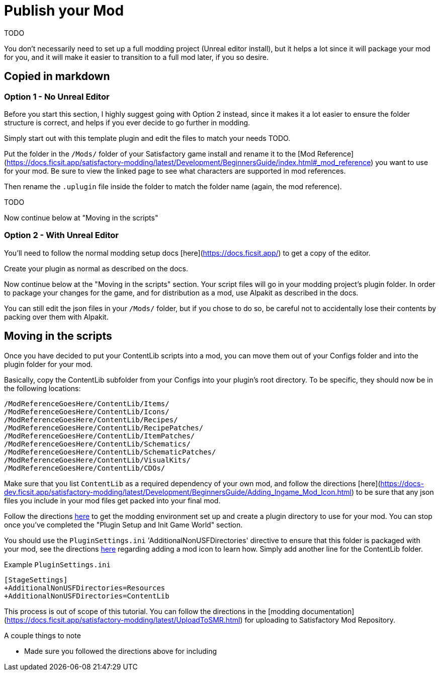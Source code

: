 = Publish your Mod

TODO

You don't necessarily need to set up a full modding project (Unreal editor install), but it helps a lot since it will package your mod for you, and it will make it easier to transition to a full mod later, if you so desire.

== Copied in markdown

=== Option 1 - No Unreal Editor

Before you start this section, I highly suggest going with Option 2 instead, since it makes it a lot easier to ensure the folder structure is correct, and helps if you ever decide to go further in modding.

Simply start out with this template plugin and edit the files to match your needs TODO.

Put the folder in the `/Mods/` folder of your Satisfactory game install and rename it to the [Mod Reference](https://docs.ficsit.app/satisfactory-modding/latest/Development/BeginnersGuide/index.html#_mod_reference) you want to use for your mod. Be sure to view the linked page to see what characters are supported in mod references.

Then rename the `.uplugin` file inside the folder to match the folder name (again, the mod reference).

TODO

Now continue below at "Moving in the scripts"

=== Option 2 - With Unreal Editor

You'll need to follow the normal modding setup docs [here](https://docs.ficsit.app/) to get a copy of the editor.

Create your plugin as normal as described on the docs.

Now continue below at the "Moving in the scripts" section. Your script files will go in your modding project's plugin folder. In order to package your changes for the game, and for distribution as a mod, use Alpakit as described in the docs.

You can still edit the json files in your `/Mods/` folder, but if you chose to do so, be careful not to accidentally lose their contents by packing over them with Alpakit.

== Moving in the scripts

Once you have decided to put your ContentLib scripts into a mod, you can move them out of your Configs folder and into the plugin folder for your mod.

Basically, copy the ContentLib subfolder from your Configs into your plugin's root directory. To be specific, they should now be in the following locations:

```?
/ModReferenceGoesHere/ContentLib/Items/
/ModReferenceGoesHere/ContentLib/Icons/
/ModReferenceGoesHere/ContentLib/Recipes/
/ModReferenceGoesHere/ContentLib/RecipePatches/
/ModReferenceGoesHere/ContentLib/ItemPatches/
/ModReferenceGoesHere/ContentLib/Schematics/
/ModReferenceGoesHere/ContentLib/SchematicPatches/
/ModReferenceGoesHere/ContentLib/VisualKits/
/ModReferenceGoesHere/ContentLib/CDOs/
```











Make sure that you list `ContentLib` as a required dependency of your own mod, and follow the directions [here](https://docs-dev.ficsit.app/satisfactory-modding/latest/Development/BeginnersGuide/Adding_Ingame_Mod_Icon.html) to be sure that any json files you include in your mod files get packed into your final mod.


Follow the directions https://docs.ficsit.app/satisfactory-modding/latest/Development/BeginnersGuide/index.html[here] to get the modding environment set up and create a plugin directory to use for your mod. You can stop once you've completed the "Plugin Setup and Init Game World" section.

You should use the `PluginSettings.ini` 'AdditionalNonUSFDirectories' directive to ensure that this folder is packaged with your mod, see the directions https://docs.ficsit.app/satisfactory-modding/latest/Development/BeginnersGuide/Adding_Ingame_Mod_Icon.html#_setup[here] regarding adding a mod icon to learn how. Simply add another line for the ContentLib folder.

Example `PluginSettings.ini`

```
[StageSettings]
+AdditionalNonUSFDirectories=Resources
+AdditionalNonUSFDirectories=ContentLib

```


This process is out of scope of this tutorial. You can follow the directions in the [modding documentation](https://docs.ficsit.app/satisfactory-modding/latest/UploadToSMR.html) for uploading to Satisfactory Mod Repository.

A couple things to note

- Made sure you followed the directions above for including 